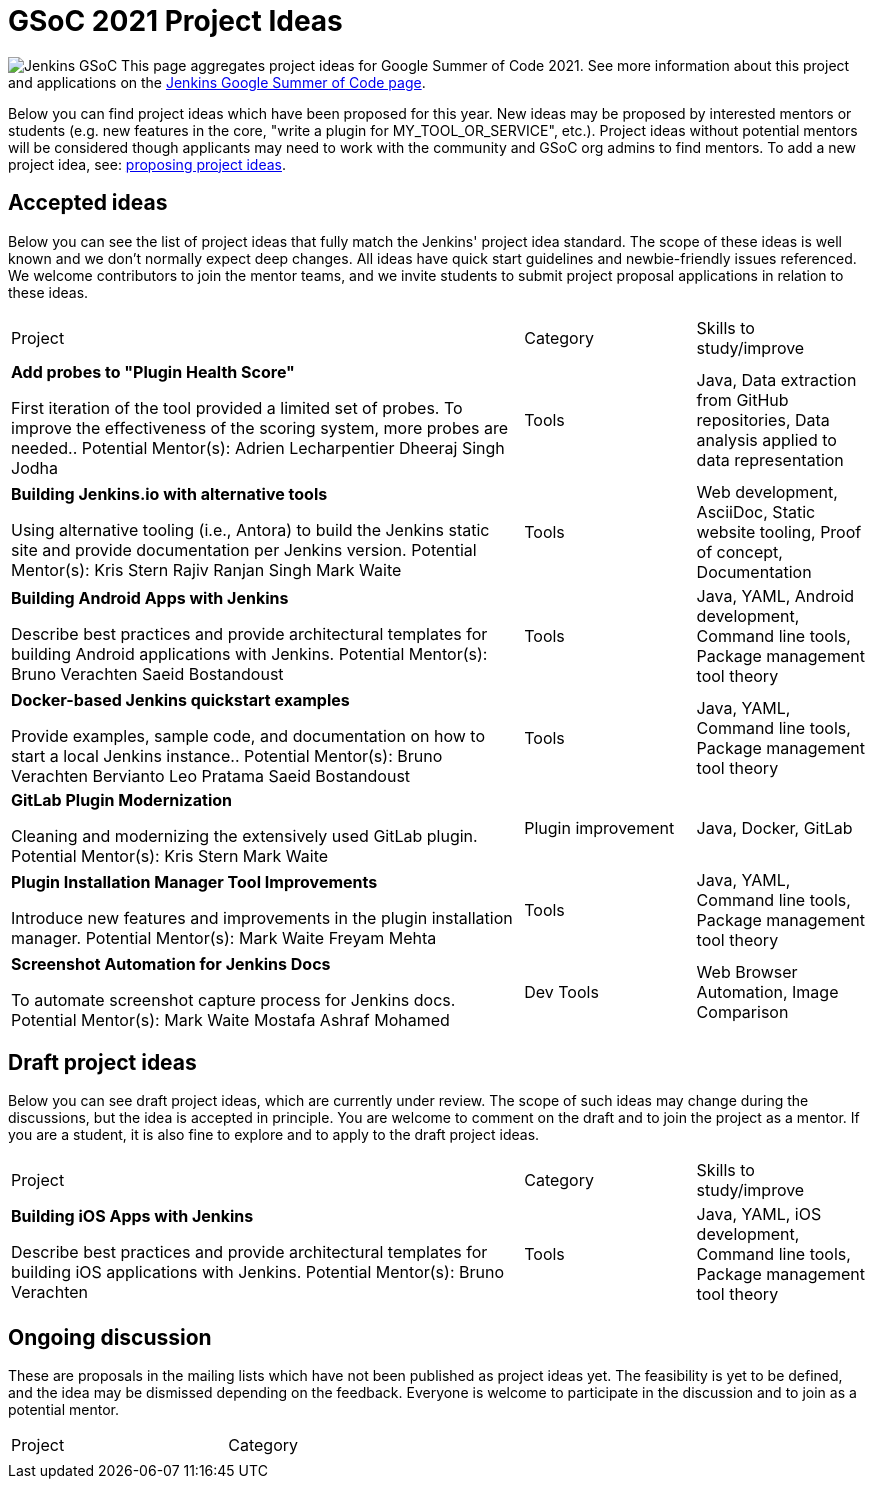 = GSoC 2021 Project Ideas 

[.float-group]
--
image:images:ROOT:gsoc/jenkins-gsoc-logo_small.png[Jenkins GSoC, role=center, float=right,role=float-gap]
This page aggregates project ideas for Google Summer of Code 2021. See more information about this project and applications on the xref:gsoc:index.adoc[Jenkins Google Summer of Code page].

Below you can find project ideas which have been proposed for this year. New ideas may be proposed by interested mentors or students (e.g. new features in the core, "write a plugin for MY_TOOL_OR_SERVICE", etc.). Project ideas without potential mentors will be considered though applicants may need to work with the community and GSoC org admins to find mentors. To add a new project idea, see: xref:gsoc:proposing-project-ideas.adoc[proposing project ideas].
--

== Accepted ideas 

Below you can see the list of project ideas that fully match the Jenkins' project idea standard. The scope of these ideas is well known and we don't normally expect deep changes. All ideas have quick start guidelines and newbie-friendly issues referenced. We welcome contributors to join the mentor teams, and we invite students to submit project proposal applications in relation to these ideas.


[cols="3,1,1"]
|===
|Project	|Category	|Skills to study/improve
|*Add probes to "Plugin Health Score"*

First iteration of the tool provided a limited set of probes. To improve the effectiveness of the scoring system, more probes are needed..
Potential Mentor(s): 
Adrien Lecharpentier
Dheeraj Singh Jodha
|Tools
|Java, Data extraction from GitHub repositories, Data analysis applied to data representation

|*Building Jenkins.io with alternative tools*

Using alternative tooling (i.e., Antora) to build the Jenkins static site and provide documentation per Jenkins version.
Potential Mentor(s): 
Kris Stern
Rajiv Ranjan Singh
Mark Waite
|Tools
|Web development, AsciiDoc, Static website tooling, Proof of concept, Documentation

|*Building Android Apps with Jenkins*

Describe best practices and provide architectural templates for building Android applications with Jenkins.
Potential Mentor(s): 
Bruno Verachten
Saeid Bostandoust
|Tools
|Java, YAML, Android development, Command line tools, Package management tool theory

|*Docker-based Jenkins quickstart examples*

Provide examples, sample code, and documentation on how to start a local Jenkins instance..
Potential Mentor(s): 
Bruno Verachten
Bervianto Leo Pratama
Saeid Bostandoust
|Tools	
|Java, YAML, Command line tools, Package management tool theory

|*GitLab Plugin Modernization*

Cleaning and modernizing the extensively used GitLab plugin.
Potential Mentor(s): 
Kris Stern
Mark Waite
|Plugin improvement	
|Java, Docker, GitLab

|*Plugin Installation Manager Tool Improvements*

Introduce new features and improvements in the plugin installation manager.
Potential Mentor(s): 
Mark Waite
Freyam Mehta
|Tools	
|Java, YAML, Command line tools, Package management tool theory

|*Screenshot Automation for Jenkins Docs*

To automate screenshot capture process for Jenkins docs.
Potential Mentor(s): 
Mark Waite
Mostafa Ashraf Mohamed
|Dev Tools	
|Web Browser Automation, Image Comparison

|===

== Draft project ideas 

Below you can see draft project ideas, which are currently under review. The scope of such ideas may change during the discussions, but the idea is accepted in principle. You are welcome to comment on the draft and to join the project as a mentor. If you are a student, it is also fine to explore and to apply to the draft project ideas.


[cols="3,1,1"]
|===
|Project	|Category	|Skills to study/improve
|*Building iOS Apps with Jenkins*

Describe best practices and provide architectural templates for building iOS applications with Jenkins.
Potential Mentor(s): 
Bruno Verachten
|Tools	
|Java, YAML, iOS development, Command line tools, Package management tool theory
|===

== Ongoing discussion 

These are proposals in the mailing lists which have not been published as project ideas yet. The feasibility is yet to be defined, and the idea may be dismissed depending on the feedback. Everyone is welcome to participate in the discussion and to join as a potential mentor.

[cols="3,1"]
|===
|Project	|Category	
|
|
|===